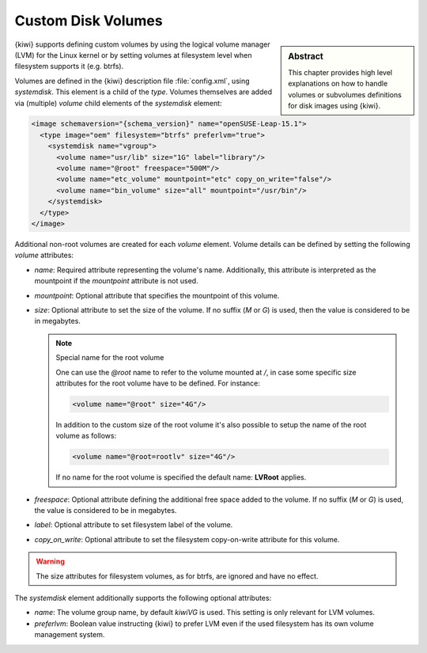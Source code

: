 .. _custom_volumes:

Custom Disk Volumes
===================

.. sidebar:: Abstract

   This chapter provides high level explanations on how to handle volumes
   or subvolumes definitions for disk images using {kiwi}.

{kiwi} supports defining custom volumes by using the logical volume manager
(LVM) for the Linux kernel or by setting volumes at filesystem level when
filesystem supports it (e.g. btrfs).

Volumes are defined in the {kiwi} description file :file:`config.xml`,
using `systemdisk`. This element is a child of the `type`.
Volumes themselves are added via (multiple) `volume` child
elements of the `systemdisk` element:

.. code:: xml

   <image schemaversion="{schema_version}" name="openSUSE-Leap-15.1">
     <type image="oem" filesystem="btrfs" preferlvm="true">
       <systemdisk name="vgroup">
         <volume name="usr/lib" size="1G" label="library"/>
         <volume name="@root" freespace="500M"/>
         <volume name="etc_volume" mountpoint="etc" copy_on_write="false"/>
         <volume name="bin_volume" size="all" mountpoint="/usr/bin"/>
       </systemdisk>
     </type>
   </image>

Additional non-root volumes are created for each `volume`
element. Volume details can be defined by setting the following `volume`
attributes:

- `name`: Required attribute representing the volume's name. Additionally, this
  attribute is interpreted as the mountpoint if the `mountpoint` attribute
  is not used.

- `mountpoint`: Optional attribute that specifies the mountpoint of this
  volume.

- `size`: Optional attribute to set the size of the volume. If no suffix
  (`M` or `G`) is used, then the value is considered to be in megabytes.

  .. note:: Special name for the root volume

     One can use the `@root` name to refer to the volume mounted at `/`, in
     case some specific size attributes for the root volume have to be
     defined. For instance:

     .. code:: xml

        <volume name="@root" size="4G"/>

     In addition to the custom size of the root volume it's also possible
     to setup the name of the root volume as follows:

     .. code:: xml

        <volume name="@root=rootlv" size="4G"/>

     If no name for the root volume is specified the
     default name: **LVRoot** applies.

- `freespace`: Optional attribute defining the additional free space added
  to the volume. If no suffix (`M` or `G`) is used, the value is considered
  to be in megabytes.

- `label`: Optional attribute to set filesystem label of the volume.

- `copy_on_write`: Optional attribute to set the filesystem copy-on-write
  attribute for this volume.


.. warning::
   The size attributes for filesystem volumes, as for btrfs, are
   ignored and have no effect.


The `systemdisk` element additionally supports the following optional
attributes:

- `name`: The volume group name, by default `kiwiVG` is used. This setting
  is only relevant for LVM volumes.

- `preferlvm`: Boolean value instructing {kiwi} to prefer LVM even if the
  used filesystem has its own volume management system.
